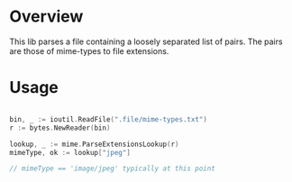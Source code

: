 #+BEGIN_HTML
<img src="https://goreportcard.com/badge/github.com/lcaballero/mime" 
     tag="https://goreportcard.com/badge/github.com/lcaballero/mime" />

<a href="https://godoc.org/github.com/lcaballero/mime">
   <img src="https://godoc.org/github.com/lcaballero/mime?status.svg" alt="GoDoc"/>
</a>

<img src="https://travis-ci.org/lcaballero/mime.svg?branch=master"/>
#+END_HTML

* Overview

  This lib parses a file containing a loosely separated list of pairs.
  The pairs are those of mime-types to file extensions.

* Usage

#+BEGIN_SRC go

bin, _ := ioutil.ReadFile(".file/mime-types.txt")
r := bytes.NewReader(bin)

lookup, _ := mime.ParseExtensionsLookup(r)
mimeType, ok := lookup["jpeg"]

// mimeType == 'image/jpeg' typically at this point

#+END_SRC
